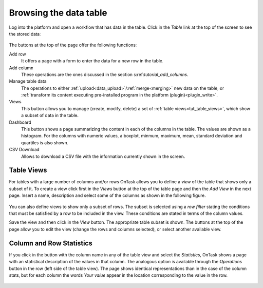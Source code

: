.. _browsing_table:

Browsing the data table
=======================

Log into the platform and open a workflow that has data in the table. Click in the *Table* link at the top of the screen to see the stored data:

.. figure:: /scaptures/tutorial_initial_table.png
  :align: center

The buttons at the top of the page offer the following functions:

Add row
  It offers a page with a form to enter the data for a new row in the table.

Add column
  These operations are the ones discussed in the section s:ref:`tutorial_add_columns`.

Manage table data
  The operations to either :ref:`upload<data_upload>`/:ref:`merge<merging>` new data on the table, or :ref:`transform its content executing pre-installed program in the platform (plugin)<plugin_write>`.

Views
  This button allows you to manage (create, modify, delete) a set of :ref:`table views<tut_table_views>`, which show a subset of data in the table.

Dashboard
  This button shows a page summarizing the content in each of the columns in the table. The values are shown as a histogram. For the columns with numeric values, a boxplot, minmum, maximum, mean, standard deviation and quartiles is also shown.

CSV Download
  Allows to download a CSV file with the information currently shown in the
  screen.

.. _tut_table_views:

Table Views
-----------
For tables with a large number of columns and/or rows OnTask allows you to define a *view* of the table that shows only a subset of it. To create a view click first in the *Views* button at the top of the table page and then the *Add View* in the next page. Insert a name, description and select some of the columns as shown in the following figure.

.. figure:: /scaptures/tutorial_table_view_create.png
   :align: center

You can also define views to show only a subset of rows. The subset is selected using a *row filter* stating the conditions that must be satisfied by a row to be included in the view. These conditions are stated in terms of the column values.

Save the view and then click in the *View* button. The appropriate table subset is shown. The buttons at the top of the page allow you to edit the view (change the rows and columns selected), or select another available view.

.. figure:: /scaptures/tutorial_table_view.png
   :align: center

.. _tut_column_and_row_statistics:

Column and Row Statistics
-------------------------

If you click in the button with the column name in any of the table view and select the *Statistics*, OnTask shows a page with an statistical description of the values in that column. The analogous option is available through the *Operations* button in the row (left side of the table view). The page shows identical representations than in the case of the column stats, but for each column the words *Your value* appear in the location corresponding to the value in the row.

.. figure:: /scaptures/tutorial_row_statistics.png
   :align: center


